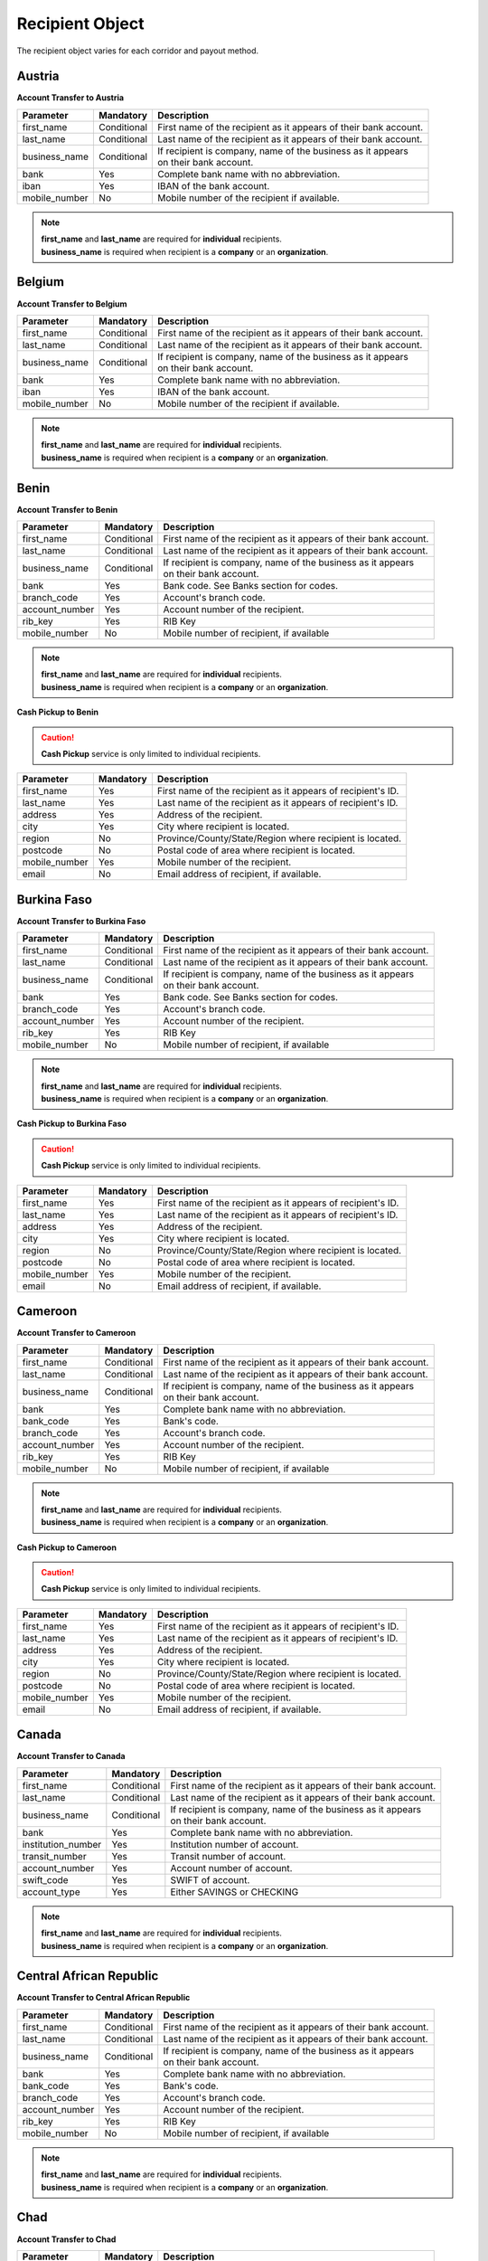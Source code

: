 Recipient Object
================

The recipient object varies for each corridor and payout method.

Austria
-------

**Account Transfer to Austria**

+------------------------------+-------------+-------------------------------------------------------------------+
| Parameter                    | Mandatory   |  Description                                                      |
+==============================+=============+===================================================================+
| first_name                   | Conditional |  First name of the recipient as it appears of their bank account. |
+------------------------------+-------------+-------------------------------------------------------------------+
| last_name                    | Conditional |  Last name of the recipient as it appears of their bank account.  |
+------------------------------+-------------+-------------------------------------------------------------------+
| business_name                | Conditional |  | If recipient is company, name of the business as it appears    |
|                              |             |  | on their bank account.                                         |
+------------------------------+-------------+-------------------------------------------------------------------+
| bank                         | Yes         |  Complete bank name with no abbreviation.                         |
+------------------------------+-------------+-------------------------------------------------------------------+
| iban                         | Yes         |  IBAN of the bank account.                                        |
+------------------------------+-------------+-------------------------------------------------------------------+
| mobile_number                | No          |  Mobile number of the recipient if available.                     |
+------------------------------+-------------+-------------------------------------------------------------------+

.. NOTE::

  | **first_name** and **last_name** are required for **individual** recipients.
  | **business_name** is required when recipient is a **company** or an **organization**.

Belgium
-------

**Account Transfer to Belgium**

+------------------------------+-------------+-------------------------------------------------------------------+
| Parameter                    | Mandatory   |  Description                                                      |
+==============================+=============+===================================================================+
| first_name                   | Conditional |  First name of the recipient as it appears of their bank account. |
+------------------------------+-------------+-------------------------------------------------------------------+
| last_name                    | Conditional |  Last name of the recipient as it appears of their bank account.  |
+------------------------------+-------------+-------------------------------------------------------------------+
| business_name                | Conditional |  | If recipient is company, name of the business as it appears    |
|                              |             |  | on their bank account.                                         |
+------------------------------+-------------+-------------------------------------------------------------------+
| bank                         | Yes         |  Complete bank name with no abbreviation.                         |
+------------------------------+-------------+-------------------------------------------------------------------+
| iban                         | Yes         |  IBAN of the bank account.                                        |
+------------------------------+-------------+-------------------------------------------------------------------+
| mobile_number                | No          |  Mobile number of the recipient if available.                     |
+------------------------------+-------------+-------------------------------------------------------------------+

.. NOTE::

  | **first_name** and **last_name** are required for **individual** recipients.
  | **business_name** is required when recipient is a **company** or an **organization**.


Benin
-----

**Account Transfer to Benin**

+------------------------------+-------------+-------------------------------------------------------------------+
| Parameter                    | Mandatory   |  Description                                                      |
+==============================+=============+===================================================================+
| first_name                   | Conditional |  First name of the recipient as it appears of their bank account. |
+------------------------------+-------------+-------------------------------------------------------------------+
| last_name                    | Conditional |  Last name of the recipient as it appears of their bank account.  |
+------------------------------+-------------+-------------------------------------------------------------------+
| business_name                | Conditional |  | If recipient is company, name of the business as it appears    |
|                              |             |  | on their bank account.                                         |
+------------------------------+-------------+-------------------------------------------------------------------+
| bank                         | Yes         |  Bank code. See Banks section for codes.                          |
+------------------------------+-------------+-------------------------------------------------------------------+
| branch_code                  | Yes         |  Account's branch code.                                           |
+------------------------------+-------------+-------------------------------------------------------------------+
| account_number               | Yes         |  Account number of the recipient.                                 |
+------------------------------+-------------+-------------------------------------------------------------------+
| rib_key                      | Yes         |  RIB Key                                                          |
+------------------------------+-------------+-------------------------------------------------------------------+
| mobile_number                | No          |  Mobile number of recipient, if available                         |
+------------------------------+-------------+-------------------------------------------------------------------+

.. NOTE::

  | **first_name** and **last_name** are required for **individual** recipients.
  | **business_name** is required when recipient is a **company** or an **organization**.


**Cash Pickup to Benin**

.. CAUTION::

  **Cash Pickup** service is only limited to individual recipients.

+------------------------------+-------------+-------------------------------------------------------------------+
| Parameter                    | Mandatory   |  Description                                                      |
+==============================+=============+===================================================================+
| first_name                   | Yes         |  First name of the recipient as it appears of recipient's ID.     |
+------------------------------+-------------+-------------------------------------------------------------------+
| last_name                    | Yes         |  Last name of the recipient as it appears of recipient's ID.      |
+------------------------------+-------------+-------------------------------------------------------------------+
| address                      | Yes         |  Address of the recipient.                                        |
+------------------------------+-------------+-------------------------------------------------------------------+
| city                         | Yes         |  City where recipient is located.                                 |
+------------------------------+-------------+-------------------------------------------------------------------+
| region                       | No          |  Province/County/State/Region where recipient is located.         |
+------------------------------+-------------+-------------------------------------------------------------------+
| postcode                     | No          |  Postal code of area where recipient is located.                  |
+------------------------------+-------------+-------------------------------------------------------------------+
| mobile_number                | Yes         |  Mobile number of the recipient.                                  |
+------------------------------+-------------+-------------------------------------------------------------------+
| email                        | No          |  Email address of recipient, if available.                        |
+------------------------------+-------------+-------------------------------------------------------------------+


Burkina Faso
------------

**Account Transfer to Burkina Faso**

+------------------------------+-------------+-------------------------------------------------------------------+
| Parameter                    | Mandatory   |  Description                                                      |
+==============================+=============+===================================================================+
| first_name                   | Conditional |  First name of the recipient as it appears of their bank account. |
+------------------------------+-------------+-------------------------------------------------------------------+
| last_name                    | Conditional |  Last name of the recipient as it appears of their bank account.  |
+------------------------------+-------------+-------------------------------------------------------------------+
| business_name                | Conditional |  | If recipient is company, name of the business as it appears    |
|                              |             |  | on their bank account.                                         |
+------------------------------+-------------+-------------------------------------------------------------------+
| bank                         | Yes         |  Bank code. See Banks section for codes.                          |
+------------------------------+-------------+-------------------------------------------------------------------+
| branch_code                  | Yes         |  Account's branch code.                                           |
+------------------------------+-------------+-------------------------------------------------------------------+
| account_number               | Yes         |  Account number of the recipient.                                 |
+------------------------------+-------------+-------------------------------------------------------------------+
| rib_key                      | Yes         |  RIB Key                                                          |
+------------------------------+-------------+-------------------------------------------------------------------+
| mobile_number                | No          |  Mobile number of recipient, if available                         |
+------------------------------+-------------+-------------------------------------------------------------------+

.. NOTE::

  | **first_name** and **last_name** are required for **individual** recipients.
  | **business_name** is required when recipient is a **company** or an **organization**.



**Cash Pickup to Burkina Faso**

.. CAUTION::

  **Cash Pickup** service is only limited to individual recipients.

+------------------------------+-------------+-------------------------------------------------------------------+
| Parameter                    | Mandatory   |  Description                                                      |
+==============================+=============+===================================================================+
| first_name                   | Yes         |  First name of the recipient as it appears of recipient's ID.     |
+------------------------------+-------------+-------------------------------------------------------------------+
| last_name                    | Yes         |  Last name of the recipient as it appears of recipient's ID.      |
+------------------------------+-------------+-------------------------------------------------------------------+
| address                      | Yes         |  Address of the recipient.                                        |
+------------------------------+-------------+-------------------------------------------------------------------+
| city                         | Yes         |  City where recipient is located.                                 |
+------------------------------+-------------+-------------------------------------------------------------------+
| region                       | No          |  Province/County/State/Region where recipient is located.         |
+------------------------------+-------------+-------------------------------------------------------------------+
| postcode                     | No          |  Postal code of area where recipient is located.                  |
+------------------------------+-------------+-------------------------------------------------------------------+
| mobile_number                | Yes         |  Mobile number of the recipient.                                  |
+------------------------------+-------------+-------------------------------------------------------------------+
| email                        | No          |  Email address of recipient, if available.                        |
+------------------------------+-------------+-------------------------------------------------------------------+


Cameroon
--------

**Account Transfer to Cameroon**

+------------------------------+-------------+-------------------------------------------------------------------+
| Parameter                    | Mandatory   |  Description                                                      |
+==============================+=============+===================================================================+
| first_name                   | Conditional |  First name of the recipient as it appears of their bank account. |
+------------------------------+-------------+-------------------------------------------------------------------+
| last_name                    | Conditional |  Last name of the recipient as it appears of their bank account.  |
+------------------------------+-------------+-------------------------------------------------------------------+
| business_name                | Conditional |  | If recipient is company, name of the business as it appears    |
|                              |             |  | on their bank account.                                         |
+------------------------------+-------------+-------------------------------------------------------------------+
| bank                         | Yes         |  Complete bank name with no abbreviation.                         |
+------------------------------+-------------+-------------------------------------------------------------------+
| bank_code                    | Yes         |  Bank's code.                                                     |
+------------------------------+-------------+-------------------------------------------------------------------+
| branch_code                  | Yes         |  Account's branch code.                                           |
+------------------------------+-------------+-------------------------------------------------------------------+
| account_number               | Yes         |  Account number of the recipient.                                 |
+------------------------------+-------------+-------------------------------------------------------------------+
| rib_key                      | Yes         |  RIB Key                                                          |
+------------------------------+-------------+-------------------------------------------------------------------+
| mobile_number                | No          |  Mobile number of recipient, if available                         |
+------------------------------+-------------+-------------------------------------------------------------------+

.. NOTE::

  | **first_name** and **last_name** are required for **individual** recipients.
  | **business_name** is required when recipient is a **company** or an **organization**.


**Cash Pickup to Cameroon**

.. CAUTION::

  **Cash Pickup** service is only limited to individual recipients.

+------------------------------+-------------+-------------------------------------------------------------------+
| Parameter                    | Mandatory   |  Description                                                      |
+==============================+=============+===================================================================+
| first_name                   | Yes         |  First name of the recipient as it appears of recipient's ID.     |
+------------------------------+-------------+-------------------------------------------------------------------+
| last_name                    | Yes         |  Last name of the recipient as it appears of recipient's ID.      |
+------------------------------+-------------+-------------------------------------------------------------------+
| address                      | Yes         |  Address of the recipient.                                        |
+------------------------------+-------------+-------------------------------------------------------------------+
| city                         | Yes         |  City where recipient is located.                                 |
+------------------------------+-------------+-------------------------------------------------------------------+
| region                       | No          |  Province/County/State/Region where recipient is located.         |
+------------------------------+-------------+-------------------------------------------------------------------+
| postcode                     | No          |  Postal code of area where recipient is located.                  |
+------------------------------+-------------+-------------------------------------------------------------------+
| mobile_number                | Yes         |  Mobile number of the recipient.                                  |
+------------------------------+-------------+-------------------------------------------------------------------+
| email                        | No          |  Email address of recipient, if available.                        |
+------------------------------+-------------+-------------------------------------------------------------------+


Canada
------

**Account Transfer to Canada**

+------------------------------+-------------+-------------------------------------------------------------------+
| Parameter                    | Mandatory   |  Description                                                      |
+==============================+=============+===================================================================+
| first_name                   | Conditional |  First name of the recipient as it appears of their bank account. |
+------------------------------+-------------+-------------------------------------------------------------------+
| last_name                    | Conditional |  Last name of the recipient as it appears of their bank account.  |
+------------------------------+-------------+-------------------------------------------------------------------+
| business_name                | Conditional |  | If recipient is company, name of the business as it appears    |
|                              |             |  | on their bank account.                                         |
+------------------------------+-------------+-------------------------------------------------------------------+
| bank                         | Yes         |  Complete bank name with no abbreviation.                         |
+------------------------------+-------------+-------------------------------------------------------------------+
| institution_number           | Yes         |  Institution number of account.                                   |
+------------------------------+-------------+-------------------------------------------------------------------+
| transit_number               | Yes         |  Transit number of account.                                       |
+------------------------------+-------------+-------------------------------------------------------------------+
| account_number               | Yes         |  Account number of account.                                       |
+------------------------------+-------------+-------------------------------------------------------------------+
| swift_code                   | Yes         |  SWIFT of account.                                                |
+------------------------------+-------------+-------------------------------------------------------------------+
| account_type                 | Yes         |  Either SAVINGS or CHECKING                                       |
+------------------------------+-------------+-------------------------------------------------------------------+

.. NOTE::

  | **first_name** and **last_name** are required for **individual** recipients.
  | **business_name** is required when recipient is a **company** or an **organization**.


Central African Republic
------------------------

**Account Transfer to Central African Republic**

+------------------------------+-------------+-------------------------------------------------------------------+
| Parameter                    | Mandatory   |  Description                                                      |
+==============================+=============+===================================================================+
| first_name                   | Conditional |  First name of the recipient as it appears of their bank account. |
+------------------------------+-------------+-------------------------------------------------------------------+
| last_name                    | Conditional |  Last name of the recipient as it appears of their bank account.  |
+------------------------------+-------------+-------------------------------------------------------------------+
| business_name                | Conditional |  | If recipient is company, name of the business as it appears    |
|                              |             |  | on their bank account.                                         |
+------------------------------+-------------+-------------------------------------------------------------------+
| bank                         | Yes         |  Complete bank name with no abbreviation.                         |
+------------------------------+-------------+-------------------------------------------------------------------+
| bank_code                    | Yes         |  Bank's code.                                                     |
+------------------------------+-------------+-------------------------------------------------------------------+
| branch_code                  | Yes         |  Account's branch code.                                           |
+------------------------------+-------------+-------------------------------------------------------------------+
| account_number               | Yes         |  Account number of the recipient.                                 |
+------------------------------+-------------+-------------------------------------------------------------------+
| rib_key                      | Yes         |  RIB Key                                                          |
+------------------------------+-------------+-------------------------------------------------------------------+
| mobile_number                | No          |  Mobile number of recipient, if available                         |
+------------------------------+-------------+-------------------------------------------------------------------+

.. NOTE::

  | **first_name** and **last_name** are required for **individual** recipients.
  | **business_name** is required when recipient is a **company** or an **organization**.


Chad
----

**Account Transfer to Chad**

+------------------------------+-------------+-------------------------------------------------------------------+
| Parameter                    | Mandatory   |  Description                                                      |
+==============================+=============+===================================================================+
| first_name                   | Conditional |  First name of the recipient as it appears of their bank account. |
+------------------------------+-------------+-------------------------------------------------------------------+
| last_name                    | Conditional |  Last name of the recipient as it appears of their bank account.  |
+------------------------------+-------------+-------------------------------------------------------------------+
| business_name                | Conditional |  | If recipient is company, name of the business as it appears    |
|                              |             |  | on their bank account.                                         |
+------------------------------+-------------+-------------------------------------------------------------------+
| bank                         | Yes         |  Complete bank name with no abbreviation.                         |
+------------------------------+-------------+-------------------------------------------------------------------+
| bank_code                    | Yes         |  Bank's code.                                                     |
+------------------------------+-------------+-------------------------------------------------------------------+
| branch_code                  | Yes         |  Account's branch code.                                           |
+------------------------------+-------------+-------------------------------------------------------------------+
| account_number               | Yes         |  Account number of the recipient.                                 |
+------------------------------+-------------+-------------------------------------------------------------------+
| rib_key                      | Yes         |  RIB Key                                                          |
+------------------------------+-------------+-------------------------------------------------------------------+
| mobile_number                | No          |  Mobile number of recipient, if available                         |
+------------------------------+-------------+-------------------------------------------------------------------+

.. NOTE::

  | **first_name** and **last_name** are required for **individual** recipients.
  | **business_name** is required when recipient is a **company** or an **organization**.



**Cash Pickup to Chad**

.. CAUTION::

  **Cash Pickup** service is only limited to individual recipients.

+------------------------------+-------------+-------------------------------------------------------------------+
| Parameter                    | Mandatory   |  Description                                                      |
+==============================+=============+===================================================================+
| first_name                   | Yes         |  First name of the recipient as it appears of recipient's ID.     |
+------------------------------+-------------+-------------------------------------------------------------------+
| last_name                    | Yes         |  Last name of the recipient as it appears of recipient's ID.      |
+------------------------------+-------------+-------------------------------------------------------------------+
| address                      | Yes         |  Address of the recipient.                                        |
+------------------------------+-------------+-------------------------------------------------------------------+
| city                         | Yes         |  City where recipient is located.                                 |
+------------------------------+-------------+-------------------------------------------------------------------+
| region                       | No          |  Province/County/State/Region where recipient is located.         |
+------------------------------+-------------+-------------------------------------------------------------------+
| postcode                     | No          |  Postal code of area where recipient is located.                  |
+------------------------------+-------------+-------------------------------------------------------------------+
| mobile_number                | Yes         |  Mobile number of the recipient.                                  |
+------------------------------+-------------+-------------------------------------------------------------------+
| email                        | No          |  Email address of recipient, if available.                        |
+------------------------------+-------------+-------------------------------------------------------------------+


Congo
-----

**Account Transfer to Congo**

+------------------------------+-------------+-------------------------------------------------------------------+
| Parameter                    | Mandatory   |  Description                                                      |
+==============================+=============+===================================================================+
| first_name                   | Conditional |  First name of the recipient as it appears of their bank account. |
+------------------------------+-------------+-------------------------------------------------------------------+
| last_name                    | Conditional |  Last name of the recipient as it appears of their bank account.  |
+------------------------------+-------------+-------------------------------------------------------------------+
| business_name                | Conditional |  | If recipient is company, name of the business as it appears    |
|                              |             |  | on their bank account.                                         |
+------------------------------+-------------+-------------------------------------------------------------------+
| bank                         | Yes         |  Complete bank name with no abbreviation.                         |
+------------------------------+-------------+-------------------------------------------------------------------+
| bank_code                    | Yes         |  Bank's code.                                                     |
+------------------------------+-------------+-------------------------------------------------------------------+
| branch_code                  | Yes         |  Account's branch code.                                           |
+------------------------------+-------------+-------------------------------------------------------------------+
| account_number               | Yes         |  Account number of the recipient.                                 |
+------------------------------+-------------+-------------------------------------------------------------------+
| rib_key                      | Yes         |  RIB Key                                                          |
+------------------------------+-------------+-------------------------------------------------------------------+
| mobile_number                | No          |  Mobile number of recipient, if available                         |
+------------------------------+-------------+-------------------------------------------------------------------+

.. NOTE::

  | **first_name** and **last_name** are required for **individual** recipients.
  | **business_name** is required when recipient is a **company** or an **organization**.


Côte d'Ivoire
-------------

**Account Transfer to Côte d'Ivoire**

+------------------------------+-------------+-------------------------------------------------------------------+
| Parameter                    | Mandatory   |  Description                                                      |
+==============================+=============+===================================================================+
| first_name                   | Conditional |  First name of the recipient as it appears of their bank account. |
+------------------------------+-------------+-------------------------------------------------------------------+
| last_name                    | Conditional |  Last name of the recipient as it appears of their bank account.  |
+------------------------------+-------------+-------------------------------------------------------------------+
| business_name                | Conditional |  | If recipient is company, name of the business as it appears    |
|                              |             |  | on their bank account.                                         |
+------------------------------+-------------+-------------------------------------------------------------------+
| bank                         | Yes         |  Bank code. See Banks section for codes.                          |
+------------------------------+-------------+-------------------------------------------------------------------+
| branch_code                  | Yes         |  Account's branch code.                                           |
+------------------------------+-------------+-------------------------------------------------------------------+
| account_number               | Yes         |  Account number of the recipient.                                 |
+------------------------------+-------------+-------------------------------------------------------------------+
| rib_key                      | Yes         |  RIB Key                                                          |
+------------------------------+-------------+-------------------------------------------------------------------+
| mobile_number                | No          |  Mobile number of recipient, if available                         |
+------------------------------+-------------+-------------------------------------------------------------------+

.. NOTE::

  | **first_name** and **last_name** are required for **individual** recipients.
  | **business_name** is required when recipient is a **company** or an **organization**.



**Cash Pickup to Côte d'Ivoire**

.. CAUTION::

  **Cash Pickup** service is only limited to individual recipients.

+------------------------------+-------------+-------------------------------------------------------------------+
| Parameter                    | Mandatory   |  Description                                                      |
+==============================+=============+===================================================================+
| first_name                   | Yes         |  First name of the recipient as it appears of recipient's ID.     |
+------------------------------+-------------+-------------------------------------------------------------------+
| last_name                    | Yes         |  Last name of the recipient as it appears of recipient's ID.      |
+------------------------------+-------------+-------------------------------------------------------------------+
| address                      | Yes         |  Address of the recipient.                                        |
+------------------------------+-------------+-------------------------------------------------------------------+
| city                         | Yes         |  City where recipient is located.                                 |
+------------------------------+-------------+-------------------------------------------------------------------+
| region                       | No          |  Province/County/State/Region where recipient is located.         |
+------------------------------+-------------+-------------------------------------------------------------------+
| postcode                     | No          |  Postal code of area where recipient is located.                  |
+------------------------------+-------------+-------------------------------------------------------------------+
| mobile_number                | Yes         |  Mobile number of the recipient.                                  |
+------------------------------+-------------+-------------------------------------------------------------------+
| email                        | No          |  Email address of recipient, if available.                        |
+------------------------------+-------------+-------------------------------------------------------------------+



**Mobile Wallet to Côte d'Ivoire**

.. CAUTION::

  **Mobile Wallet to Côte d'Ivoire** service is only limited to individual recipients.

+------------------------------+-------------+-------------------------------------------------------------------+
| Parameter                    | Mandatory   |  Description                                                      |
+==============================+=============+===================================================================+
| first_name                   | Yes         |  First name of the recipient as it appears of recipient's ID.     |
+------------------------------+-------------+-------------------------------------------------------------------+
| last_name                    | Yes         |  Last name of the recipient as it appears of recipient's ID.      |
+------------------------------+-------------+-------------------------------------------------------------------+
| mobile_number                | Yes         |  Mobile number of the recipient.                                  |
+------------------------------+-------------+-------------------------------------------------------------------+
| mobile_operator              | Yes         |  Operate of mobile number. See Delivery Options section.          |
+------------------------------+-------------+-------------------------------------------------------------------+



Cyprus
------

**Account Transfer to Cyprus**

+------------------------------+-------------+-------------------------------------------------------------------+
| Parameter                    | Mandatory   |  Description                                                      |
+==============================+=============+===================================================================+
| first_name                   | Conditional |  First name of the recipient as it appears of their bank account. |
+------------------------------+-------------+-------------------------------------------------------------------+
| last_name                    | Conditional |  Last name of the recipient as it appears of their bank account.  |
+------------------------------+-------------+-------------------------------------------------------------------+
| business_name                | Conditional |  | If recipient is company, name of the business as it appears    |
|                              |             |  | on their bank account.                                         |
+------------------------------+-------------+-------------------------------------------------------------------+
| bank                         | Yes         |  Complete bank name with no abbreviation.                         |
+------------------------------+-------------+-------------------------------------------------------------------+
| iban                         | Yes         |  IBAN of the bank account.                                        |
+------------------------------+-------------+-------------------------------------------------------------------+
| mobile_number                | No          |  Mobile number of the recipient if available.                     |
+------------------------------+-------------+-------------------------------------------------------------------+

.. NOTE::

  | **first_name** and **last_name** are required for **individual** recipients.
  | **business_name** is required when recipient is a **company** or an **organization**.



Democratic Republic of the Congo
--------------------------------

**Cash Pickup to Democratic Republic of the Congo**

.. CAUTION::

  **Cash Pickup** service is only limited to individual recipients.

+------------------------------+-------------+-------------------------------------------------------------------+
| Parameter                    | Mandatory   |  Description                                                      |
+==============================+=============+===================================================================+
| first_name                   | Yes         |  First name of the recipient as it appears of recipient's ID.     |
+------------------------------+-------------+-------------------------------------------------------------------+
| last_name                    | Yes         |  Last name of the recipient as it appears of recipient's ID.      |
+------------------------------+-------------+-------------------------------------------------------------------+
| address                      | Yes         |  Address of the recipient.                                        |
+------------------------------+-------------+-------------------------------------------------------------------+
| city                         | Yes         |  City where recipient is located.                                 |
+------------------------------+-------------+-------------------------------------------------------------------+
| region                       | No          |  Province/County/State/Region where recipient is located.         |
+------------------------------+-------------+-------------------------------------------------------------------+
| postcode                     | No          |  Postal code of area where recipient is located.                  |
+------------------------------+-------------+-------------------------------------------------------------------+
| mobile_number                | Yes         |  Mobile number of the recipient.                                  |
+------------------------------+-------------+-------------------------------------------------------------------+
| email                        | No          |  Email address of recipient, if available.                        |
+------------------------------+-------------+-------------------------------------------------------------------+



Denmark
-------

**Account Transfer to Denmark**

+------------------------------+-------------+-------------------------------------------------------------------+
| Parameter                    | Mandatory   |  Description                                                      |
+==============================+=============+===================================================================+
| first_name                   | Conditional |  First name of the recipient as it appears of their bank account. |
+------------------------------+-------------+-------------------------------------------------------------------+
| last_name                    | Conditional |  Last name of the recipient as it appears of their bank account.  |
+------------------------------+-------------+-------------------------------------------------------------------+
| business_name                | Conditional |  | If recipient is company, name of the business as it appears    |
|                              |             |  | on their bank account.                                         |
+------------------------------+-------------+-------------------------------------------------------------------+
| registration_number          | Yes         |  Registration Number.                                             |
+------------------------------+-------------+-------------------------------------------------------------------+
| account_number               | Yes         |  Account number of the recipient.                                 |
+------------------------------+-------------+-------------------------------------------------------------------+

.. NOTE::

  | **first_name** and **last_name** are required for **individual** recipients.
  | **business_name** is required when recipient is a **company** or an **organization**.


**Cash Pickup to Denmark**

.. CAUTION::

  **Cash Pickup** service is only limited to individual recipients.

+------------------------------+-------------+-------------------------------------------------------------------+
| Parameter                    | Mandatory   |  Description                                                      |
+==============================+=============+===================================================================+
| first_name                   | Yes         |  First name of the recipient as it appears of recipient's ID.     |
+------------------------------+-------------+-------------------------------------------------------------------+
| last_name                    | Yes         |  Last name of the recipient as it appears of recipient's ID.      |
+------------------------------+-------------+-------------------------------------------------------------------+
| address                      | Yes         |  Address of the recipient.                                        |
+------------------------------+-------------+-------------------------------------------------------------------+
| city                         | Yes         |  City where recipient is located.                                 |
+------------------------------+-------------+-------------------------------------------------------------------+
| region                       | No          |  Province/County/State/Region where recipient is located.         |
+------------------------------+-------------+-------------------------------------------------------------------+
| postcode                     | No          |  Postal code of area where recipient is located.                  |
+------------------------------+-------------+-------------------------------------------------------------------+
| mobile_number                | Yes         |  Mobile number of the recipient.                                  |
+------------------------------+-------------+-------------------------------------------------------------------+
| email                        | No          |  Email address of recipient, if available.                        |
+------------------------------+-------------+-------------------------------------------------------------------+



Equatorial Guinea
-----------------

**Account Transfer to Equatorial Guinea**

+------------------------------+-------------+-------------------------------------------------------------------+
| Parameter                    | Mandatory   |  Description                                                      |
+==============================+=============+===================================================================+
| first_name                   | Conditional |  First name of the recipient as it appears of their bank account. |
+------------------------------+-------------+-------------------------------------------------------------------+
| last_name                    | Conditional |  Last name of the recipient as it appears of their bank account.  |
+------------------------------+-------------+-------------------------------------------------------------------+
| business_name                | Conditional |  | If recipient is company, name of the business as it appears    |
|                              |             |  | on their bank account.                                         |
+------------------------------+-------------+-------------------------------------------------------------------+
| bank                         | Yes         |  Complete bank name with no abbreviation.                         |
+------------------------------+-------------+-------------------------------------------------------------------+
| bank_code                    | Yes         |  Bank's code.                                                     |
+------------------------------+-------------+-------------------------------------------------------------------+
| branch_code                  | Yes         |  Account's branch code.                                           |
+------------------------------+-------------+-------------------------------------------------------------------+
| account_number               | Yes         |  Account number of the recipient.                                 |
+------------------------------+-------------+-------------------------------------------------------------------+
| rib_key                      | Yes         |  RIB Key                                                          |
+------------------------------+-------------+-------------------------------------------------------------------+
| mobile_number                | No          |  Mobile number of recipient, if available                         |
+------------------------------+-------------+-------------------------------------------------------------------+

.. NOTE::

  | **first_name** and **last_name** are required for **individual** recipients.
  | **business_name** is required when recipient is a **company** or an **organization**.


Estonia
-------

**Account Transfer to Estonia**

+------------------------------+-------------+-------------------------------------------------------------------+
| Parameter                    | Mandatory   |  Description                                                      |
+==============================+=============+===================================================================+
| first_name                   | Conditional |  First name of the recipient as it appears of their bank account. |
+------------------------------+-------------+-------------------------------------------------------------------+
| last_name                    | Conditional |  Last name of the recipient as it appears of their bank account.  |
+------------------------------+-------------+-------------------------------------------------------------------+
| business_name                | Conditional |  | If recipient is company, name of the business as it appears    |
|                              |             |  | on their bank account.                                         |
+------------------------------+-------------+-------------------------------------------------------------------+
| bank                         | Yes         |  Complete bank name with no abbreviation.                         |
+------------------------------+-------------+-------------------------------------------------------------------+
| iban                         | Yes         |  IBAN of the bank account.                                        |
+------------------------------+-------------+-------------------------------------------------------------------+
| mobile_number                | No          |  Mobile number of the recipient if available.                     |
+------------------------------+-------------+-------------------------------------------------------------------+

.. NOTE::

  | **first_name** and **last_name** are required for **individual** recipients.
  | **business_name** is required when recipient is a **company** or an **organization**.


Finland
-------

**Account Transfer to Finland**

+------------------------------+-------------+-------------------------------------------------------------------+
| Parameter                    | Mandatory   |  Description                                                      |
+==============================+=============+===================================================================+
| first_name                   | Conditional |  First name of the recipient as it appears of their bank account. |
+------------------------------+-------------+-------------------------------------------------------------------+
| last_name                    | Conditional |  Last name of the recipient as it appears of their bank account.  |
+------------------------------+-------------+-------------------------------------------------------------------+
| business_name                | Conditional |  | If recipient is company, name of the business as it appears    |
|                              |             |  | on their bank account.                                         |
+------------------------------+-------------+-------------------------------------------------------------------+
| bank                         | Yes         |  Complete bank name with no abbreviation.                         |
+------------------------------+-------------+-------------------------------------------------------------------+
| iban                         | Yes         |  IBAN of the bank account.                                        |
+------------------------------+-------------+-------------------------------------------------------------------+
| mobile_number                | No          |  Mobile number of the recipient if available.                     |
+------------------------------+-------------+-------------------------------------------------------------------+

.. NOTE::

  | **first_name** and **last_name** are required for **individual** recipients.
  | **business_name** is required when recipient is a **company** or an **organization**.




France
------

**Account Transfer to France**

+------------------------------+-------------+-------------------------------------------------------------------+
| Parameter                    | Mandatory   |  Description                                                      |
+==============================+=============+===================================================================+
| first_name                   | Conditional |  First name of the recipient as it appears of their bank account. |
+------------------------------+-------------+-------------------------------------------------------------------+
| last_name                    | Conditional |  Last name of the recipient as it appears of their bank account.  |
+------------------------------+-------------+-------------------------------------------------------------------+
| business_name                | Conditional |  | If recipient is company, name of the business as it appears    |
|                              |             |  | on their bank account.                                         |
+------------------------------+-------------+-------------------------------------------------------------------+
| bank                         | Yes         |  Complete bank name with no abbreviation.                         |
+------------------------------+-------------+-------------------------------------------------------------------+
| iban                         | Yes         |  IBAN of the bank account.                                        |
+------------------------------+-------------+-------------------------------------------------------------------+
| mobile_number                | No          |  Mobile number of the recipient if available.                     |
+------------------------------+-------------+-------------------------------------------------------------------+

.. NOTE::

  | **first_name** and **last_name** are required for **individual** recipients.
  | **business_name** is required when recipient is a **company** or an **organization**.



**Cash Pickup to France**

.. CAUTION::

  **Cash Pickup** service is only limited to individual recipients.

+------------------------------+-------------+-------------------------------------------------------------------+
| Parameter                    | Mandatory   |  Description                                                      |
+==============================+=============+===================================================================+
| first_name                   | Yes         |  First name of the recipient as it appears of recipient's ID.     |
+------------------------------+-------------+-------------------------------------------------------------------+
| last_name                    | Yes         |  Last name of the recipient as it appears of recipient's ID.      |
+------------------------------+-------------+-------------------------------------------------------------------+
| address                      | Yes         |  Address of the recipient.                                        |
+------------------------------+-------------+-------------------------------------------------------------------+
| city                         | Yes         |  City where recipient is located.                                 |
+------------------------------+-------------+-------------------------------------------------------------------+
| region                       | No          |  Province/County/State/Region where recipient is located.         |
+------------------------------+-------------+-------------------------------------------------------------------+
| postcode                     | No          |  Postal code of area where recipient is located.                  |
+------------------------------+-------------+-------------------------------------------------------------------+
| mobile_number                | Yes         |  Mobile number of the recipient.                                  |
+------------------------------+-------------+-------------------------------------------------------------------+
| email                        | No          |  Email address of recipient, if available.                        |
+------------------------------+-------------+-------------------------------------------------------------------+


Gabon
-----

**Account Transfer in Gabon**

+------------------------------+-------------+-------------------------------------------------------------------+
| Parameter                    | Mandatory   |  Description                                                      |
+==============================+=============+===================================================================+
| first_name                   | Conditional |  First name of the recipient as it appears of their bank account. |
+------------------------------+-------------+-------------------------------------------------------------------+
| last_name                    | Conditional |  Last name of the recipient as it appears of their bank account.  |
+------------------------------+-------------+-------------------------------------------------------------------+
| business_name                | Conditional |  | If recipient is company, name of the business as it appears    |
|                              |             |  | on their bank account.                                         |
+------------------------------+-------------+-------------------------------------------------------------------+
| bank                         | Yes         |  Complete bank name with no abbreviation.                         |
+------------------------------+-------------+-------------------------------------------------------------------+
| bank_code                    | Yes         |  Bank's code.                                                     |
+------------------------------+-------------+-------------------------------------------------------------------+
| branch_code                  | Yes         |  Account's branch code.                                           |
+------------------------------+-------------+-------------------------------------------------------------------+
| account_number               | Yes         |  Account number of the recipient.                                 |
+------------------------------+-------------+-------------------------------------------------------------------+
| rib_key                      | Yes         |  RIB Key                                                          |
+------------------------------+-------------+-------------------------------------------------------------------+
| mobile_number                | No          |  Mobile number of recipient, if available                         |
+------------------------------+-------------+-------------------------------------------------------------------+

.. NOTE::

  | **first_name** and **last_name** are required for **individual** recipients.
  | **business_name** is required when recipient is a **company** or an **organization**.



**Cash Pickup to Gabon**

.. CAUTION::

  **Cash Pickup** service is only limited to individual recipients.

+------------------------------+-------------+-------------------------------------------------------------------+
| Parameter                    | Mandatory   |  Description                                                      |
+==============================+=============+===================================================================+
| first_name                   | Yes         |  First name of the recipient as it appears of recipient's ID.     |
+------------------------------+-------------+-------------------------------------------------------------------+
| last_name                    | Yes         |  Last name of the recipient as it appears of recipient's ID.      |
+------------------------------+-------------+-------------------------------------------------------------------+
| address                      | Yes         |  Address of the recipient.                                        |
+------------------------------+-------------+-------------------------------------------------------------------+
| city                         | Yes         |  City where recipient is located.                                 |
+------------------------------+-------------+-------------------------------------------------------------------+
| region                       | No          |  Province/County/State/Region where recipient is located.         |
+------------------------------+-------------+-------------------------------------------------------------------+
| postcode                     | No          |  Postal code of area where recipient is located.                  |
+------------------------------+-------------+-------------------------------------------------------------------+
| mobile_number                | Yes         |  Mobile number of the recipient.                                  |
+------------------------------+-------------+-------------------------------------------------------------------+
| email                        | No          |  Email address of recipient, if available.                        |
+------------------------------+-------------+-------------------------------------------------------------------+


Gambia
------

**Cash Pickup to Gambia**

.. CAUTION::

  **Cash Pickup** service is only limited to individual recipients.

+------------------------------+-------------+-------------------------------------------------------------------+
| Parameter                    | Mandatory   |  Description                                                      |
+==============================+=============+===================================================================+
| first_name                   | Yes         |  First name of the recipient as it appears of recipient's ID.     |
+------------------------------+-------------+-------------------------------------------------------------------+
| last_name                    | Yes         |  Last name of the recipient as it appears of recipient's ID.      |
+------------------------------+-------------+-------------------------------------------------------------------+
| address                      | Yes         |  Address of the recipient.                                        |
+------------------------------+-------------+-------------------------------------------------------------------+
| city                         | Yes         |  City where recipient is located.                                 |
+------------------------------+-------------+-------------------------------------------------------------------+
| region                       | No          |  Province/County/State/Region where recipient is located.         |
+------------------------------+-------------+-------------------------------------------------------------------+
| postcode                     | No          |  Postal code of area where recipient is located.                  |
+------------------------------+-------------+-------------------------------------------------------------------+
| mobile_number                | Yes         |  Mobile number of the recipient.                                  |
+------------------------------+-------------+-------------------------------------------------------------------+
| email                        | No          |  Email address of recipient, if available.                        |
+------------------------------+-------------+-------------------------------------------------------------------+


Germany
-------

**Account Transfer to Germany**

+------------------------------+-------------+-------------------------------------------------------------------+
| Parameter                    | Mandatory   |  Description                                                      |
+==============================+=============+===================================================================+
| first_name                   | Conditional |  First name of the recipient as it appears of their bank account. |
+------------------------------+-------------+-------------------------------------------------------------------+
| last_name                    | Conditional |  Last name of the recipient as it appears of their bank account.  |
+------------------------------+-------------+-------------------------------------------------------------------+
| business_name                | Conditional |  | If recipient is company, name of the business as it appears    |
|                              |             |  | on their bank account.                                         |
+------------------------------+-------------+-------------------------------------------------------------------+
| bank                         | Yes         |  Complete bank name with no abbreviation.                         |
+------------------------------+-------------+-------------------------------------------------------------------+
| iban                         | Yes         |  IBAN of the bank account.                                        |
+------------------------------+-------------+-------------------------------------------------------------------+
| mobile_number                | No          |  Mobile number of the recipient if available.                     |
+------------------------------+-------------+-------------------------------------------------------------------+

.. NOTE::

  | **first_name** and **last_name** are required for **individual** recipients.
  | **business_name** is required when recipient is a **company** or an **organization**.


Ghana
-----

**Account Transfer in Ghana**

+------------------------------+-------------+-------------------------------------------------------------------+
| Parameter                    | Mandatory   |  Description                                                      |
+==============================+=============+===================================================================+
| first_name                   | Conditional |  First name of the recipient as it appears of their bank account. |
+------------------------------+-------------+-------------------------------------------------------------------+
| last_name                    | Conditional |  Last name of the recipient as it appears of their bank account.  |
+------------------------------+-------------+-------------------------------------------------------------------+
| business_name                | Conditional |  | If recipient is company, name of the business as it appears    |
|                              |             |  | on their bank account.                                         |
+------------------------------+-------------+-------------------------------------------------------------------+
| bank                         | Yes         |  Bank code. See Banks section.                                    |
+------------------------------+-------------+-------------------------------------------------------------------+
| account_number               | Yes         |  Account number of the recipient.                                 |
+------------------------------+-------------+-------------------------------------------------------------------+
| sort_code                    | No          |  Sort code of recipient's bank account.                           |
+------------------------------+-------------+-------------------------------------------------------------------+
| mobile_number                | No          |  Mobile number of the recipient if available.                     |
+------------------------------+-------------+-------------------------------------------------------------------+

.. NOTE::

  | **first_name** and **last_name** are required for **individual** recipients.
  | **business_name** is required when recipient is a **company** or an **organization**.


**Cash Pickup to Ghana**

.. CAUTION::

  **Cash Pickup** service is only limited to individual recipients.

+------------------------------+-------------+-------------------------------------------------------------------+
| Parameter                    | Mandatory   |  Description                                                      |
+==============================+=============+===================================================================+
| first_name                   | Yes         |  First name of the recipient as it appears of recipient's ID.     |
+------------------------------+-------------+-------------------------------------------------------------------+
| last_name                    | Yes         |  Last name of the recipient as it appears of recipient's ID.      |
+------------------------------+-------------+-------------------------------------------------------------------+
| address                      | Yes         |  Address of the recipient.                                        |
+------------------------------+-------------+-------------------------------------------------------------------+
| city                         | Yes         |  City where recipient is located.                                 |
+------------------------------+-------------+-------------------------------------------------------------------+
| region                       | No          |  Province/County/State/Region where recipient is located.         |
+------------------------------+-------------+-------------------------------------------------------------------+
| postcode                     | No          |  Postal code of area where recipient is located.                  |
+------------------------------+-------------+-------------------------------------------------------------------+
| mobile_number                | Yes         |  Mobile number of the recipient.                                  |
+------------------------------+-------------+-------------------------------------------------------------------+
| email                        | No          |  Email address of recipient, if available.                        |
+------------------------------+-------------+-------------------------------------------------------------------+


**Mobile Wallet in Ghana**

.. CAUTION::

  **Mobile Wallet to Ghana** service is only limited to individual recipients.

+------------------------------+-------------+-------------------------------------------------------------------+
| Parameter                    | Mandatory   |  Description                                                      |
+==============================+=============+===================================================================+
| first_name                   | Yes         |  First name of the recipient as it appears of recipient's ID.     |
+------------------------------+-------------+-------------------------------------------------------------------+
| last_name                    | Yes         |  Last name of the recipient as it appears of recipient's ID.      |
+------------------------------+-------------+-------------------------------------------------------------------+
| mobile_number                | Yes         |  Mobile number of the recipient.                                  |
+------------------------------+-------------+-------------------------------------------------------------------+
| mobile_operator              | Yes         |  Operate of mobile number. See Delivery Options section.          |
+------------------------------+-------------+-------------------------------------------------------------------+


Greece
------

**Account Transfer to Greece**

+------------------------------+-------------+-------------------------------------------------------------------+
| Parameter                    | Mandatory   |  Description                                                      |
+==============================+=============+===================================================================+
| first_name                   | Conditional |  First name of the recipient as it appears of their bank account. |
+------------------------------+-------------+-------------------------------------------------------------------+
| last_name                    | Conditional |  Last name of the recipient as it appears of their bank account.  |
+------------------------------+-------------+-------------------------------------------------------------------+
| business_name                | Conditional |  | If recipient is company, name of the business as it appears    |
|                              |             |  | on their bank account.                                         |
+------------------------------+-------------+-------------------------------------------------------------------+
| bank                         | Yes         |  Complete bank name with no abbreviation.                         |
+------------------------------+-------------+-------------------------------------------------------------------+
| iban                         | Yes         |  IBAN of the bank account.                                        |
+------------------------------+-------------+-------------------------------------------------------------------+
| mobile_number                | No          |  Mobile number of the recipient if available.                     |
+------------------------------+-------------+-------------------------------------------------------------------+

.. NOTE::

  | **first_name** and **last_name** are required for **individual** recipients.
  | **business_name** is required when recipient is a **company** or an **organization**.




Guinea
------

**Cash Pickup to Guinea**

.. CAUTION::

  **Cash Pickup** service is only limited to individual recipients.

+------------------------------+-------------+-------------------------------------------------------------------+
| Parameter                    | Mandatory   |  Description                                                      |
+==============================+=============+===================================================================+
| first_name                   | Yes         |  First name of the recipient as it appears of recipient's ID.     |
+------------------------------+-------------+-------------------------------------------------------------------+
| last_name                    | Yes         |  Last name of the recipient as it appears of recipient's ID.      |
+------------------------------+-------------+-------------------------------------------------------------------+
| address                      | Yes         |  Address of the recipient.                                        |
+------------------------------+-------------+-------------------------------------------------------------------+
| city                         | Yes         |  City where recipient is located.                                 |
+------------------------------+-------------+-------------------------------------------------------------------+
| region                       | No          |  Province/County/State/Region where recipient is located.         |
+------------------------------+-------------+-------------------------------------------------------------------+
| postcode                     | No          |  Postal code of area where recipient is located.                  |
+------------------------------+-------------+-------------------------------------------------------------------+
| mobile_number                | Yes         |  Mobile number of the recipient.                                  |
+------------------------------+-------------+-------------------------------------------------------------------+
| email                        | No          |  Email address of recipient, if available.                        |
+------------------------------+-------------+-------------------------------------------------------------------+


Guinea-Bissau
-------------

**Account Transfer to Guinea-Bissau**

+------------------------------+-------------+-------------------------------------------------------------------+
| Parameter                    | Mandatory   |  Description                                                      |
+==============================+=============+===================================================================+
| first_name                   | Conditional |  First name of the recipient as it appears of their bank account. |
+------------------------------+-------------+-------------------------------------------------------------------+
| last_name                    | Conditional |  Last name of the recipient as it appears of their bank account.  |
+------------------------------+-------------+-------------------------------------------------------------------+
| business_name                | Conditional |  | If recipient is company, name of the business as it appears    |
|                              |             |  | on their bank account.                                         |
+------------------------------+-------------+-------------------------------------------------------------------+
| bank                         | Yes         |  Bank code. See Banks section for codes.                          |
+------------------------------+-------------+-------------------------------------------------------------------+
| branch_code                  | Yes         |  Account's branch code.                                           |
+------------------------------+-------------+-------------------------------------------------------------------+
| account_number               | Yes         |  Account number of the recipient.                                 |
+------------------------------+-------------+-------------------------------------------------------------------+
| rib_key                      | Yes         |  RIB Key                                                          |
+------------------------------+-------------+-------------------------------------------------------------------+
| mobile_number                | No          |  Mobile number of recipient, if available                         |
+------------------------------+-------------+-------------------------------------------------------------------+

.. NOTE::

  | **first_name** and **last_name** are required for **individual** recipients.
  | **business_name** is required when recipient is a **company** or an **organization**.



**Cash Pickup to Guinea-Bissau**

.. CAUTION::

  **Cash Pickup** service is only limited to individual recipients.

+------------------------------+-------------+-------------------------------------------------------------------+
| Parameter                    | Mandatory   |  Description                                                      |
+==============================+=============+===================================================================+
| first_name                   | Yes         |  First name of the recipient as it appears of recipient's ID.     |
+------------------------------+-------------+-------------------------------------------------------------------+
| last_name                    | Yes         |  Last name of the recipient as it appears of recipient's ID.      |
+------------------------------+-------------+-------------------------------------------------------------------+
| address                      | Yes         |  Address of the recipient.                                        |
+------------------------------+-------------+-------------------------------------------------------------------+
| city                         | Yes         |  City where recipient is located.                                 |
+------------------------------+-------------+-------------------------------------------------------------------+
| region                       | No          |  Province/County/State/Region where recipient is located.         |
+------------------------------+-------------+-------------------------------------------------------------------+
| postcode                     | No          |  Postal code of area where recipient is located.                  |
+------------------------------+-------------+-------------------------------------------------------------------+
| mobile_number                | Yes         |  Mobile number of the recipient.                                  |
+------------------------------+-------------+-------------------------------------------------------------------+
| email                        | No          |  Email address of recipient, if available.                        |
+------------------------------+-------------+-------------------------------------------------------------------+


Hungary
-------

**Account Transfer**

+------------------------------+-----------+----------------------------------------------------+
| Parameter                    | Mandatory |  Description                                       |
+==============================+===========+====================================================+
|                              |           |                                                    |
+------------------------------+-----------+----------------------------------------------------+


Ireland
-------

**Account Transfer**

+------------------------------+-----------+----------------------------------------------------+
| Parameter                    | Mandatory |  Description                                       |
+==============================+===========+====================================================+
|                              |           |                                                    |
+------------------------------+-----------+----------------------------------------------------+


Italy
-----

**Account Transfer**

+------------------------------+-----------+----------------------------------------------------+
| Parameter                    | Mandatory |  Description                                       |
+==============================+===========+====================================================+
|                              |           |                                                    |
+------------------------------+-----------+----------------------------------------------------+


Latvia
------

**Account Transfer**

+------------------------------+-----------+----------------------------------------------------+
| Parameter                    | Mandatory |  Description                                       |
+==============================+===========+====================================================+
|                              |           |                                                    |
+------------------------------+-----------+----------------------------------------------------+


Lithuania
---------

**Account Transfer**

+------------------------------+-----------+----------------------------------------------------+
| Parameter                    | Mandatory |  Description                                       |
+==============================+===========+====================================================+
|                              |           |                                                    |
+------------------------------+-----------+----------------------------------------------------+


Luxembourg
----------

**Account Transfer**

+------------------------------+-----------+----------------------------------------------------+
| Parameter                    | Mandatory |  Description                                       |
+==============================+===========+====================================================+
|                              |           |                                                    |
+------------------------------+-----------+----------------------------------------------------+


Mali
----

**Account Transfer**

+------------------------------+-----------+----------------------------------------------------+
| Parameter                    | Mandatory |  Description                                       |
+==============================+===========+====================================================+
|                              |           |                                                    |
+------------------------------+-----------+----------------------------------------------------+


**Cash Pickup to Mali**

.. CAUTION::

  **Cash Pickup** service is only limited to individual recipients.

+------------------------------+-------------+-------------------------------------------------------------------+
| Parameter                    | Mandatory   |  Description                                                      |
+==============================+=============+===================================================================+
| first_name                   | Yes         |  First name of the recipient as it appears of recipient's ID.     |
+------------------------------+-------------+-------------------------------------------------------------------+
| last_name                    | Yes         |  Last name of the recipient as it appears of recipient's ID.      |
+------------------------------+-------------+-------------------------------------------------------------------+
| address                      | Yes         |  Address of the recipient.                                        |
+------------------------------+-------------+-------------------------------------------------------------------+
| city                         | Yes         |  City where recipient is located.                                 |
+------------------------------+-------------+-------------------------------------------------------------------+
| region                       | No          |  Province/County/State/Region where recipient is located.         |
+------------------------------+-------------+-------------------------------------------------------------------+
| postcode                     | No          |  Postal code of area where recipient is located.                  |
+------------------------------+-------------+-------------------------------------------------------------------+
| mobile_number                | Yes         |  Mobile number of the recipient.                                  |
+------------------------------+-------------+-------------------------------------------------------------------+
| email                        | No          |  Email address of recipient, if available.                        |
+------------------------------+-------------+-------------------------------------------------------------------+


Malta
-----

**Account Transfer**

+------------------------------+-----------+----------------------------------------------------+
| Parameter                    | Mandatory |  Description                                       |
+==============================+===========+====================================================+
|                              |           |                                                    |
+------------------------------+-----------+----------------------------------------------------+


Netherlands
-----------

**Account Transfer**

+------------------------------+-----------+----------------------------------------------------+
| Parameter                    | Mandatory |  Description                                       |
+==============================+===========+====================================================+
|                              |           |                                                    |
+------------------------------+-----------+----------------------------------------------------+


Niger
-----

**Account Transfer**

+------------------------------+-----------+----------------------------------------------------+
| Parameter                    | Mandatory |  Description                                       |
+==============================+===========+====================================================+
|                              |           |                                                    |
+------------------------------+-----------+----------------------------------------------------+


**Cash Pickup to Niger**

.. CAUTION::

  **Cash Pickup** service is only limited to individual recipients.

+------------------------------+-------------+-------------------------------------------------------------------+
| Parameter                    | Mandatory   |  Description                                                      |
+==============================+=============+===================================================================+
| first_name                   | Yes         |  First name of the recipient as it appears of recipient's ID.     |
+------------------------------+-------------+-------------------------------------------------------------------+
| last_name                    | Yes         |  Last name of the recipient as it appears of recipient's ID.      |
+------------------------------+-------------+-------------------------------------------------------------------+
| address                      | Yes         |  Address of the recipient.                                        |
+------------------------------+-------------+-------------------------------------------------------------------+
| city                         | Yes         |  City where recipient is located.                                 |
+------------------------------+-------------+-------------------------------------------------------------------+
| region                       | No          |  Province/County/State/Region where recipient is located.         |
+------------------------------+-------------+-------------------------------------------------------------------+
| postcode                     | No          |  Postal code of area where recipient is located.                  |
+------------------------------+-------------+-------------------------------------------------------------------+
| mobile_number                | Yes         |  Mobile number of the recipient.                                  |
+------------------------------+-------------+-------------------------------------------------------------------+
| email                        | No          |  Email address of recipient, if available.                        |
+------------------------------+-------------+-------------------------------------------------------------------+



Nigeria
-------

**Account Transfer**

+------------------------------+-----------+----------------------------------------------------+
| Parameter                    | Mandatory |  Description                                       |
+==============================+===========+====================================================+
|                              |           |                                                    |
+------------------------------+-----------+----------------------------------------------------+


Portugal
--------

**Account Transfer**

+------------------------------+-----------+----------------------------------------------------+
| Parameter                    | Mandatory |  Description                                       |
+==============================+===========+====================================================+
|                              |           |                                                    |
+------------------------------+-----------+----------------------------------------------------+


Senegal
-------

**Account Transfer**

+------------------------------+-----------+----------------------------------------------------+
| Parameter                    | Mandatory |  Description                                       |
+==============================+===========+====================================================+
|                              |           |                                                    |
+------------------------------+-----------+----------------------------------------------------+


**Cash Pickup to Senegal**

.. CAUTION::

  **Cash Pickup** service is only limited to individual recipients.

+------------------------------+-------------+-------------------------------------------------------------------+
| Parameter                    | Mandatory   |  Description                                                      |
+==============================+=============+===================================================================+
| first_name                   | Yes         |  First name of the recipient as it appears of recipient's ID.     |
+------------------------------+-------------+-------------------------------------------------------------------+
| last_name                    | Yes         |  Last name of the recipient as it appears of recipient's ID.      |
+------------------------------+-------------+-------------------------------------------------------------------+
| address                      | Yes         |  Address of the recipient.                                        |
+------------------------------+-------------+-------------------------------------------------------------------+
| city                         | Yes         |  City where recipient is located.                                 |
+------------------------------+-------------+-------------------------------------------------------------------+
| region                       | No          |  Province/County/State/Region where recipient is located.         |
+------------------------------+-------------+-------------------------------------------------------------------+
| postcode                     | No          |  Postal code of area where recipient is located.                  |
+------------------------------+-------------+-------------------------------------------------------------------+
| mobile_number                | Yes         |  Mobile number of the recipient.                                  |
+------------------------------+-------------+-------------------------------------------------------------------+
| email                        | No          |  Email address of recipient, if available.                        |
+------------------------------+-------------+-------------------------------------------------------------------+



Sierra Leone
------------

**Account Transfer**

+------------------------------+-----------+----------------------------------------------------+
| Parameter                    | Mandatory |  Description                                       |
+==============================+===========+====================================================+
|                              |           |                                                    |
+------------------------------+-----------+----------------------------------------------------+


**Cash Pickup to Sierra Leone**

.. CAUTION::

  **Cash Pickup** service is only limited to individual recipients.

+------------------------------+-------------+-------------------------------------------------------------------+
| Parameter                    | Mandatory   |  Description                                                      |
+==============================+=============+===================================================================+
| first_name                   | Yes         |  First name of the recipient as it appears of recipient's ID.     |
+------------------------------+-------------+-------------------------------------------------------------------+
| last_name                    | Yes         |  Last name of the recipient as it appears of recipient's ID.      |
+------------------------------+-------------+-------------------------------------------------------------------+
| address                      | Yes         |  Address of the recipient.                                        |
+------------------------------+-------------+-------------------------------------------------------------------+
| city                         | Yes         |  City where recipient is located.                                 |
+------------------------------+-------------+-------------------------------------------------------------------+
| region                       | No          |  Province/County/State/Region where recipient is located.         |
+------------------------------+-------------+-------------------------------------------------------------------+
| postcode                     | No          |  Postal code of area where recipient is located.                  |
+------------------------------+-------------+-------------------------------------------------------------------+
| mobile_number                | Yes         |  Mobile number of the recipient.                                  |
+------------------------------+-------------+-------------------------------------------------------------------+
| email                        | No          |  Email address of recipient, if available.                        |
+------------------------------+-------------+-------------------------------------------------------------------+


Slovakia
--------

**Account Transfer**

+------------------------------+-----------+----------------------------------------------------+
| Parameter                    | Mandatory |  Description                                       |
+==============================+===========+====================================================+
|                              |           |                                                    |
+------------------------------+-----------+----------------------------------------------------+


Slovenia
--------

**Account Transfer**

+------------------------------+-----------+----------------------------------------------------+
| Parameter                    | Mandatory |  Description                                       |
+==============================+===========+====================================================+
|                              |           |                                                    |
+------------------------------+-----------+----------------------------------------------------+


Spain
-----

**Account Transfer**

+------------------------------+-----------+----------------------------------------------------+
| Parameter                    | Mandatory |  Description                                       |
+==============================+===========+====================================================+
|                              |           |                                                    |
+------------------------------+-----------+----------------------------------------------------+


Togo
----

**Account Transfer**

+------------------------------+-----------+----------------------------------------------------+
| Parameter                    | Mandatory |  Description                                       |
+==============================+===========+====================================================+
|                              |           |                                                    |
+------------------------------+-----------+----------------------------------------------------+


**Cash Pickup to Togo**

.. CAUTION::

  **Cash Pickup** service is only limited to individual recipients.

+------------------------------+-------------+-------------------------------------------------------------------+
| Parameter                    | Mandatory   |  Description                                                      |
+==============================+=============+===================================================================+
| first_name                   | Yes         |  First name of the recipient as it appears of recipient's ID.     |
+------------------------------+-------------+-------------------------------------------------------------------+
| last_name                    | Yes         |  Last name of the recipient as it appears of recipient's ID.      |
+------------------------------+-------------+-------------------------------------------------------------------+
| address                      | Yes         |  Address of the recipient.                                        |
+------------------------------+-------------+-------------------------------------------------------------------+
| city                         | Yes         |  City where recipient is located.                                 |
+------------------------------+-------------+-------------------------------------------------------------------+
| region                       | No          |  Province/County/State/Region where recipient is located.         |
+------------------------------+-------------+-------------------------------------------------------------------+
| postcode                     | No          |  Postal code of area where recipient is located.                  |
+------------------------------+-------------+-------------------------------------------------------------------+
| mobile_number                | Yes         |  Mobile number of the recipient.                                  |
+------------------------------+-------------+-------------------------------------------------------------------+
| email                        | No          |  Email address of recipient, if available.                        |
+------------------------------+-------------+-------------------------------------------------------------------+



United Kingdom
--------------

**Account Transfer**

+------------------------------+-----------+----------------------------------------------------+
| Parameter                    | Mandatory |  Description                                       |
+==============================+===========+====================================================+
|                              |           |                                                    |
+------------------------------+-----------+----------------------------------------------------+


**Cash Pickup to United Kingdom**

.. CAUTION::

  **Cash Pickup** service is only limited to individual recipients.

+------------------------------+-------------+-------------------------------------------------------------------+
| Parameter                    | Mandatory   |  Description                                                      |
+==============================+=============+===================================================================+
| first_name                   | Yes         |  First name of the recipient as it appears of recipient's ID.     |
+------------------------------+-------------+-------------------------------------------------------------------+
| last_name                    | Yes         |  Last name of the recipient as it appears of recipient's ID.      |
+------------------------------+-------------+-------------------------------------------------------------------+
| address                      | Yes         |  Address of the recipient.                                        |
+------------------------------+-------------+-------------------------------------------------------------------+
| city                         | Yes         |  City where recipient is located.                                 |
+------------------------------+-------------+-------------------------------------------------------------------+
| region                       | No          |  Province/County/State/Region where recipient is located.         |
+------------------------------+-------------+-------------------------------------------------------------------+
| postcode                     | No          |  Postal code of area where recipient is located.                  |
+------------------------------+-------------+-------------------------------------------------------------------+
| mobile_number                | Yes         |  Mobile number of the recipient.                                  |
+------------------------------+-------------+-------------------------------------------------------------------+
| email                        | No          |  Email address of recipient, if available.                        |
+------------------------------+-------------+-------------------------------------------------------------------+


United States
-------------

**Account Transfer**

+------------------------------+-----------+----------------------------------------------------+
| Parameter                    | Mandatory |  Description                                       |
+==============================+===========+====================================================+
|                              |           |                                                    |
+------------------------------+-----------+----------------------------------------------------+
